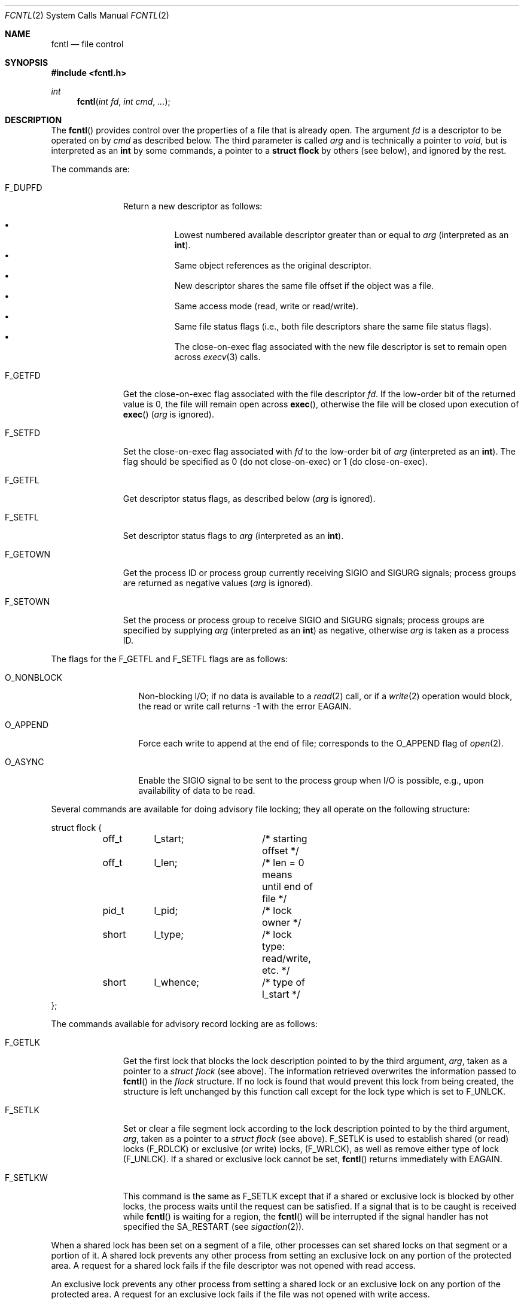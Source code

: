 .\"	$OpenBSD: src/lib/libc/sys/fcntl.2,v 1.17 1999/07/05 06:08:05 aaron Exp $
.\"	$NetBSD: fcntl.2,v 1.6 1995/02/27 12:32:29 cgd Exp $
.\"
.\" Copyright (c) 1983, 1993
.\"	The Regents of the University of California.  All rights reserved.
.\"
.\" Redistribution and use in source and binary forms, with or without
.\" modification, are permitted provided that the following conditions
.\" are met:
.\" 1. Redistributions of source code must retain the above copyright
.\"    notice, this list of conditions and the following disclaimer.
.\" 2. Redistributions in binary form must reproduce the above copyright
.\"    notice, this list of conditions and the following disclaimer in the
.\"    documentation and/or other materials provided with the distribution.
.\" 3. All advertising materials mentioning features or use of this software
.\"    must display the following acknowledgement:
.\"	This product includes software developed by the University of
.\"	California, Berkeley and its contributors.
.\" 4. Neither the name of the University nor the names of its contributors
.\"    may be used to endorse or promote products derived from this software
.\"    without specific prior written permission.
.\"
.\" THIS SOFTWARE IS PROVIDED BY THE REGENTS AND CONTRIBUTORS ``AS IS'' AND
.\" ANY EXPRESS OR IMPLIED WARRANTIES, INCLUDING, BUT NOT LIMITED TO, THE
.\" IMPLIED WARRANTIES OF MERCHANTABILITY AND FITNESS FOR A PARTICULAR PURPOSE
.\" ARE DISCLAIMED.  IN NO EVENT SHALL THE REGENTS OR CONTRIBUTORS BE LIABLE
.\" FOR ANY DIRECT, INDIRECT, INCIDENTAL, SPECIAL, EXEMPLARY, OR CONSEQUENTIAL
.\" DAMAGES (INCLUDING, BUT NOT LIMITED TO, PROCUREMENT OF SUBSTITUTE GOODS
.\" OR SERVICES; LOSS OF USE, DATA, OR PROFITS; OR BUSINESS INTERRUPTION)
.\" HOWEVER CAUSED AND ON ANY THEORY OF LIABILITY, WHETHER IN CONTRACT, STRICT
.\" LIABILITY, OR TORT (INCLUDING NEGLIGENCE OR OTHERWISE) ARISING IN ANY WAY
.\" OUT OF THE USE OF THIS SOFTWARE, EVEN IF ADVISED OF THE POSSIBILITY OF
.\" SUCH DAMAGE.
.\"
.\"     @(#)fcntl.2	8.2 (Berkeley) 1/12/94
.\"
.Dd January 12, 1994
.Dt FCNTL 2
.Os
.Sh NAME
.Nm fcntl
.Nd file control
.Sh SYNOPSIS
.Fd #include <fcntl.h>
.Ft int
.Fn fcntl "int fd" "int cmd" "..."
.Sh DESCRIPTION
The
.Fn fcntl
provides control over the properties of a file that is already open.
The argument
.Fa fd
is a descriptor to be operated on by
.Fa cmd
as described below.
The third parameter is called
.Fa arg
and is technically a pointer to
.Fa void ,
but is interpreted as an
.Li int
by some commands, a pointer to a
.Li struct flock
by others (see below), and ignored by the rest.
.Pp
The commands are:
.Bl -tag -width F_GETOWNX
.It Dv F_DUPFD
Return a new descriptor as follows:
.Pp
.Bl -bullet -compact -offset 4n
.It
Lowest numbered available descriptor greater than or equal to
.Fa arg
(interpreted as an
.Li int ) .
.It
Same object references as the original descriptor.
.It
New descriptor shares the same file offset if the object
was a file.
.It
Same access mode (read, write or read/write).
.It
Same file status flags (i.e., both file descriptors
share the same file status flags).
.It
The close-on-exec flag associated with the new file descriptor
is set to remain open across
.Xr execv 3
calls.
.El
.It Dv F_GETFD
Get the close-on-exec flag associated with the file descriptor
.Fa fd .
If the low-order bit of the returned value is 0,
the file will remain open across
.Fn exec ,
otherwise the file will be closed upon execution of
.Fn exec
.Fa ( arg
is ignored).
.It Dv F_SETFD
Set the close-on-exec flag associated with
.Fa fd
to the low-order bit of
.Fa arg
(interpreted as an
.Li int ) .
The flag should be specified as 0 (do not close-on-exec) or
1 (do close-on-exec).
.It Dv F_GETFL
Get descriptor status flags, as described below
.Fa ( arg
is ignored).
.It Dv F_SETFL
Set descriptor status flags to
.Fa arg
(interpreted as an
.Li int ) .
.It Dv F_GETOWN
Get the process ID or process group
currently receiving
.Dv SIGIO
and
.Dv SIGURG
signals; process groups are returned
as negative values
.Fa ( arg
is ignored).
.It Dv F_SETOWN
Set the process or process group
to receive
.Dv SIGIO
and
.Dv SIGURG
signals;
process groups are specified by supplying
.Fa arg
(interpreted as an
.Li int )
as negative, otherwise
.Fa arg
is taken as a process ID.
.El
.Pp
The flags for the
.Dv F_GETFL
and
.Dv F_SETFL
flags are as follows:
.Bl -tag -width O_NONBLOCKX
.It Dv O_NONBLOCK
Non-blocking
.Tn I/O ;
if no data is available to a
.Xr read 2
call, or if a
.Xr write 2
operation would block,
the read or write call returns \-1 with the error
.Er EAGAIN .
.It Dv O_APPEND
Force each write to append at the end of file;
corresponds to the
.Dv O_APPEND
flag of
.Xr open 2 .
.It Dv O_ASYNC
Enable the
.Dv SIGIO
signal to be sent to the process group
when
.Tn I/O
is possible, e.g.,
upon availability of data to be read.
.El
.Pp
Several commands are available for doing advisory file locking;
they all operate on the following structure:
.Bd -literal
struct flock {
	off_t	l_start;	/* starting offset */
	off_t	l_len;		/* len = 0 means until end of file */
	pid_t	l_pid;		/* lock owner */
	short	l_type;		/* lock type: read/write, etc. */
	short	l_whence;	/* type of l_start */
};
.Ed
.Pp
The commands available for advisory record locking are as follows:
.Bl -tag -width F_SETLKWX
.It Dv F_GETLK
Get the first lock that blocks the lock description pointed to by the
third argument,
.Fa arg ,
taken as a pointer to a
.Fa "struct flock"
(see above).
The information retrieved overwrites the information passed to
.Fn fcntl
in the
.Fa flock
structure.
If no lock is found that would prevent this lock from being created,
the structure is left unchanged by this function call except for the
lock type which is set to
.Dv F_UNLCK .
.It Dv F_SETLK
Set or clear a file segment lock according to the lock description
pointed to by the third argument,
.Fa arg ,
taken as a pointer to a
.Fa "struct flock"
(see above).
.Dv F_SETLK
is used to establish shared (or read) locks
.Dv (F_RDLCK)
or exclusive (or write) locks,
.Dv (F_WRLCK) ,
as well as remove either type of lock
.Dv (F_UNLCK) .
If a shared or exclusive lock cannot be set,
.Fn fcntl
returns immediately with
.Er EAGAIN .
.It Dv F_SETLKW
This command is the same as
.Dv F_SETLK
except that if a shared or exclusive lock is blocked by other locks,
the process waits until the request can be satisfied.
If a signal that is to be caught is received while
.Fn fcntl
is waiting for a region, the
.Fn fcntl
will be interrupted if the signal handler has not specified the
.Dv SA_RESTART
(see
.Xr sigaction 2 ) .
.El
.Pp
When a shared lock has been set on a segment of a file,
other processes can set shared locks on that segment
or a portion of it.
A shared lock prevents any other process from setting an exclusive
lock on any portion of the protected area.
A request for a shared lock fails if the file descriptor was not
opened with read access.
.Pp
An exclusive lock prevents any other process from setting a shared lock or
an exclusive lock on any portion of the protected area.
A request for an exclusive lock fails if the file was not
opened with write access.
.Pp
The value of
.Fa l_whence
is
.Dv SEEK_SET ,
.Dv SEEK_CUR ,
or
.Dv SEEK_END
to indicate that the relative offset,
.Fa l_start
bytes, will be measured from the start of the file,
current position, or end of the file, respectively.
The value of
.Fa l_len
is the number of consecutive bytes to be locked.
If
.Fa l_len
is negative, the result is undefined.
The
.Fa l_pid
field is only used with
.Dv F_GETLK
to return the process ID of the process holding a blocking lock.
After a successful
.Dv F_GETLK
request, the value of
.Fa l_whence
is
.Dv SEEK_SET .
.Pp
Locks may start and extend beyond the current end of a file,
but may not start or extend before the beginning of the file.
A lock is set to extend to the largest possible value of the
file offset for that file if
.Fa l_len
is set to zero. If
.Fa l_whence
and
.Fa l_start
point to the beginning of the file, and
.Fa l_len
is zero, the entire file is locked.
If an application wishes only to do entire file locking, the
.Xr flock 2
system call is much more efficient.
.Pp
There is at most one type of lock set for each byte in the file.
Before a successful return from an
.Dv F_SETLK
or an
.Dv F_SETLKW
request when the calling process has previously existing locks
on bytes in the region specified by the request,
the previous lock type for each byte in the specified
region is replaced by the new lock type.
As specified above under the descriptions
of shared locks and exclusive locks, an
.Dv F_SETLK
or an
.Dv F_SETLKW
request fails or blocks respectively when another process has existing
locks on bytes in the specified region and the type of any of those
locks conflicts with the type specified in the request.
.Pp
This interface follows the completely stupid semantics of System V and
.St -p1003.1-88
that require that all locks associated with a file for a given process are
removed when \fIany\fP file descriptor for that file is closed by that process.
This semantic means that applications must be aware of any files that
a subroutine library may access.
For example if an application for updating the password file locks the
password file database while making the update, and then calls
.Xr getpwname 3
to retrieve a record,
the lock will be lost because
.Xr getpwname 3
opens, reads, and closes the password database.
The database close will release all locks that the process has
associated with the database, even if the library routine never
requested a lock on the database.
Another minor semantic problem with this interface is that
locks are not inherited by a child process created using the
.Xr fork 2
function.
The
.Xr flock 2
interface has much more rational last close semantics and
allows locks to be inherited by child processes.
.Xr flock 2
is recommended for applications that want to ensure the integrity
of their locks when using library routines or wish to pass locks
to their children.
Note that
.Xr flock 2
and
.Xr fcntl 2
locks may be safely used concurrently.
.Pp
All locks associated with a file for a given process are
removed when the process terminates.
.Pp
A potential for deadlock occurs if a process controlling a locked region
is put to sleep by attempting to lock the locked region of another process.
This implementation detects that sleeping until a locked region is unlocked
would cause a deadlock and fails with an
.Er EDEADLK
error.
.Sh RETURN VALUES
Upon successful completion, the value returned depends on
.Fa cmd
as follows:
.Bl -tag -width F_GETOWNX -offset indent
.It Dv F_DUPFD
A new file descriptor.
.It Dv F_GETFD
Value of flag (only the low-order bit is defined).
.It Dv F_GETFL
Value of flags.
.It Dv F_GETOWN
Value of file descriptor owner.
.It other
Value other than \-1.
.El
.Pp
Otherwise, a value of \-1 is returned and
.Va errno
is set to indicate the error.
.Sh ERRORS
.Fn fcntl
will fail if:
.Bl -tag -width Er
.It Bq Er EAGAIN
The argument
.Fa cmd
is
.Dv F_SETLK ,
the type of lock
.Fa (l_type)
is a shared lock
.Dv (F_RDLCK)
or exclusive lock
.Dv (F_WRLCK) ,
and the segment of a file to be locked is already
exclusive-locked by another process;
or the type is an exclusive lock and some portion of the
segment of a file to be locked is already shared-locked or
exclusive-locked by another process.
.It Bq Er EBADF
.Fa fildes
is not a valid open file descriptor.
.Pp
The argument
.Fa cmd
is
.Dv F_SETLK
or
.Dv F_SETLKW ,
the type of lock
.Fa (l_type)
is a shared lock
.Dv (F_RDLCK) ,
and
.Fa fildes
is not a valid file descriptor open for reading.
.Pp
The argument
.Fa cmd
is
.Dv F_SETLK
or
.Dv F_SETLKW ,
the type of lock
.Fa (l_type)
is an exclusive lock
.Dv (F_WRLCK) ,
and
.Fa fildes
is not a valid file descriptor open for writing.
.It Bq Er EMFILE
.Fa cmd
is
.Dv F_DUPFD
and the maximum allowed number of file descriptors are currently
open.
.It Bq Er EDEADLK
The argument
.Fa cmd
is
.Dv F_SETLKW ,
and a deadlock condition was detected.
.It Bq Er EINTR
The argument
.Fa cmd
is
.Dv F_SETLKW ,
and the function was interrupted by a signal.
.It Bq Er EINVAL
.Fa cmd
is
.Dv F_DUPFD
and
.Fa arg
is negative or greater than the maximum allowable number
(see
.Xr getdtablesize 3 ) .
.Pp
The argument
.Fa cmd
is
.Dv F_GETLK ,
.Dv F_SETLK ,
or
.Dv F_SETLKW
and the data to which
.Fa arg
points is not valid, or
.Fa fildes
refers to a file that does not support locking.
.It Bq Er EMFILE
The argument
.Fa cmd
is
.Dv F_DUPFD
and the maximum number of file descriptors permitted for the
process are already in use,
or no file descriptors greater than or equal to
.Fa arg
are available.
.It Bq Er ENOLCK
The argument
.Fa cmd
is
.Dv F_SETLK
or
.Dv F_SETLKW ,
and satisfying the lock or unlock request would result in the
number of locked regions in the system exceeding a system-imposed limit.
.It Bq Er ESRCH
.Fa cmd
is
.Dv F_SETOWN
and
the process ID given as argument is not in use.
.El
.Sh SEE ALSO
.Xr close 2 ,
.Xr execve 2 ,
.Xr flock 2 ,
.Xr open 2 ,
.Xr sigaction 2 ,
.Xr getdtablesize 3
.Sh HISTORY
The
.Fn fcntl
function call appeared in
.Bx 4.2 .
